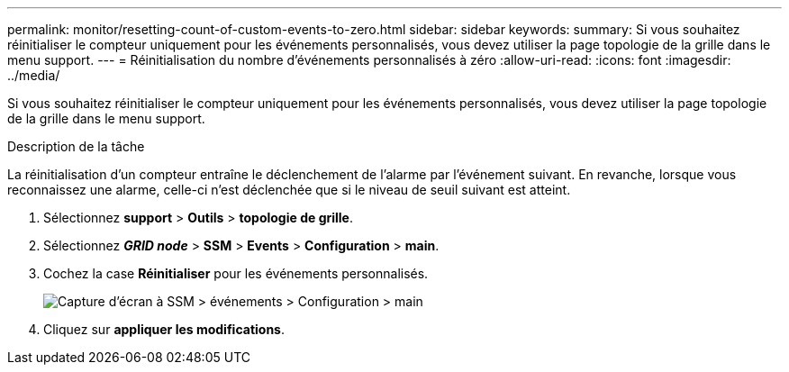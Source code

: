 ---
permalink: monitor/resetting-count-of-custom-events-to-zero.html 
sidebar: sidebar 
keywords:  
summary: Si vous souhaitez réinitialiser le compteur uniquement pour les événements personnalisés, vous devez utiliser la page topologie de la grille dans le menu support. 
---
= Réinitialisation du nombre d'événements personnalisés à zéro
:allow-uri-read: 
:icons: font
:imagesdir: ../media/


[role="lead"]
Si vous souhaitez réinitialiser le compteur uniquement pour les événements personnalisés, vous devez utiliser la page topologie de la grille dans le menu support.

.Description de la tâche
La réinitialisation d'un compteur entraîne le déclenchement de l'alarme par l'événement suivant. En revanche, lorsque vous reconnaissez une alarme, celle-ci n'est déclenchée que si le niveau de seuil suivant est atteint.

. Sélectionnez *support* > *Outils* > *topologie de grille*.
. Sélectionnez *_GRID node_* > *SSM* > *Events* > *Configuration* > *main*.
. Cochez la case *Réinitialiser* pour les événements personnalisés.
+
image::../media/custom_events_reset.gif[Capture d'écran à SSM > événements > Configuration > main]

. Cliquez sur *appliquer les modifications*.

